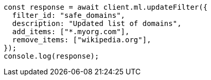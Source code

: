 // This file is autogenerated, DO NOT EDIT
// Use `node scripts/generate-docs-examples.js` to generate the docs examples

[source, js]
----
const response = await client.ml.updateFilter({
  filter_id: "safe_domains",
  description: "Updated list of domains",
  add_items: ["*.myorg.com"],
  remove_items: ["wikipedia.org"],
});
console.log(response);
----
